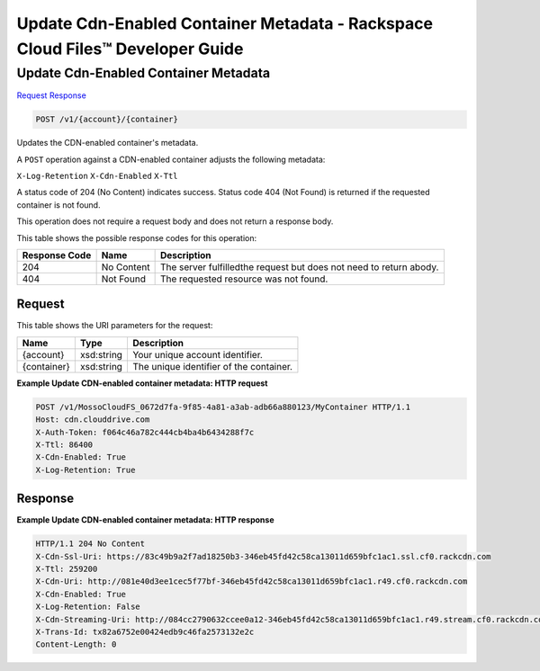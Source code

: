 =============================================================================
Update Cdn-Enabled Container Metadata -  Rackspace Cloud Files™ Developer Guide
=============================================================================

Update Cdn-Enabled Container Metadata
~~~~~~~~~~~~~~~~~~~~~~~~~

`Request <POST_update_cdn-enabled_container_metadata_v1_account_container_.rst#request>`__
`Response <POST_update_cdn-enabled_container_metadata_v1_account_container_.rst#response>`__

.. code-block:: javascript

    POST /v1/{account}/{container}

Updates the CDN-enabled container's metadata.

A ``POST`` operation against a CDN-enabled container adjusts the following metadata:

``X-Log-Retention`` ``X-Cdn-Enabled`` ``X-Ttl``

A status code of 204 (No Content) indicates success. Status code 404 (Not Found) is returned if the requested container is not found.

This operation does not require a request body and does not return a response body.



This table shows the possible response codes for this operation:


+--------------------------+-------------------------+-------------------------+
|Response Code             |Name                     |Description              |
+==========================+=========================+=========================+
|204                       |No Content               |The server fulfilledthe  |
|                          |                         |request but does not     |
|                          |                         |need to return abody.    |
+--------------------------+-------------------------+-------------------------+
|404                       |Not Found                |The requested resource   |
|                          |                         |was not found.           |
+--------------------------+-------------------------+-------------------------+


Request
^^^^^^^^^^^^^^^^^

This table shows the URI parameters for the request:

+--------------------------+-------------------------+-------------------------+
|Name                      |Type                     |Description              |
+==========================+=========================+=========================+
|{account}                 |xsd:string               |Your unique account      |
|                          |                         |identifier.              |
+--------------------------+-------------------------+-------------------------+
|{container}               |xsd:string               |The unique identifier of |
|                          |                         |the container.           |
+--------------------------+-------------------------+-------------------------+








**Example Update CDN-enabled container metadata: HTTP request**


.. code::

    POST /v1/MossoCloudFS_0672d7fa-9f85-4a81-a3ab-adb66a880123/MyContainer HTTP/1.1
    Host: cdn.clouddrive.com
    X-Auth-Token: f064c46a782c444cb4ba4b6434288f7c
    X-Ttl: 86400
    X-Cdn-Enabled: True
    X-Log-Retention: True


Response
^^^^^^^^^^^^^^^^^^





**Example Update CDN-enabled container metadata: HTTP response**


.. code::

    HTTP/1.1 204 No Content
    X-Cdn-Ssl-Uri: https://83c49b9a2f7ad18250b3-346eb45fd42c58ca13011d659bfc1ac1.ssl.cf0.rackcdn.com
    X-Ttl: 259200
    X-Cdn-Uri: http://081e40d3ee1cec5f77bf-346eb45fd42c58ca13011d659bfc1ac1.r49.cf0.rackcdn.com
    X-Cdn-Enabled: True
    X-Log-Retention: False
    X-Cdn-Streaming-Uri: http://084cc2790632ccee0a12-346eb45fd42c58ca13011d659bfc1ac1.r49.stream.cf0.rackcdn.com
    X-Trans-Id: tx82a6752e00424edb9c46fa2573132e2c
    Content-Length: 0

